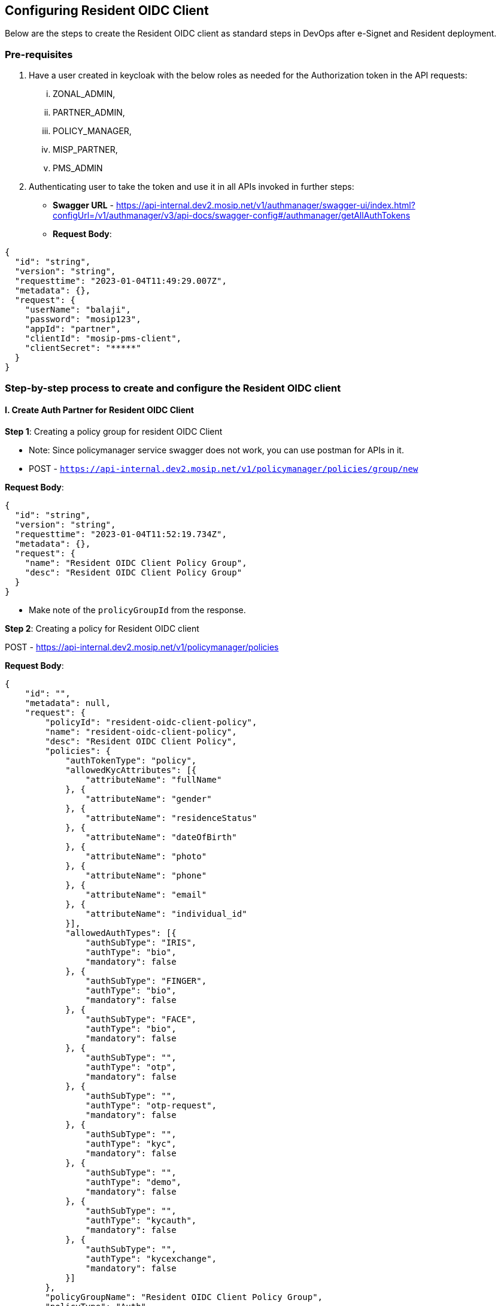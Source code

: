 == Configuring Resident OIDC Client

Below are the steps to create the Resident OIDC client as standard steps
in DevOps after e-Signet and Resident deployment.

=== Pre-requisites

[arabic]
. Have a user created in keycloak with the below roles as needed for the
Authorization token in the API requests:
[lowerroman]
.. ZONAL++_++ADMIN,
.. PARTNER++_++ADMIN,
.. POLICY++_++MANAGER,
.. MISP++_++PARTNER,
.. PMS++_++ADMIN
. Authenticating user to take the token and use it in all APIs invoked
in further steps:

* *Swagger URL* -
https://api-internal.dev2.mosip.net/v1/authmanager/swagger-ui/index.html?configUrl=/v1/authmanager/v3/api-docs/swagger-config#/authmanager/getAllAuthTokens
* *Request Body*:

....
{
  "id": "string",
  "version": "string",
  "requesttime": "2023-01-04T11:49:29.007Z",
  "metadata": {},
  "request": {
    "userName": "balaji",
    "password": "mosip123",
    "appId": "partner",
    "clientId": "mosip-pms-client",
    "clientSecret": "*****"
  }
}
....

=== Step-by-step process to create and configure the Resident OIDC client

==== I. Create Auth Partner for Resident OIDC Client

*Step 1*: Creating a policy group for resident OIDC Client

* Note: Since policymanager service swagger does not work, you can use
postman for APIs in it.
* POST -
`https://api-internal.dev2.mosip.net/v1/policymanager/policies/group/new`

*Request Body*:

....
{
  "id": "string",
  "version": "string",
  "requesttime": "2023-01-04T11:52:19.734Z",
  "metadata": {},
  "request": {
    "name": "Resident OIDC Client Policy Group",
    "desc": "Resident OIDC Client Policy Group"
  }
}
....

* Make note of the `prolicyGroupId` from the response.

*Step 2*: Creating a policy for Resident OIDC client

POST - https://api-internal.dev2.mosip.net/v1/policymanager/policies

*Request Body*:

....
{
    "id": "",
    "metadata": null,
    "request": {
        "policyId": "resident-oidc-client-policy",
        "name": "resident-oidc-client-policy",
        "desc": "Resident OIDC Client Policy",
        "policies": {
            "authTokenType": "policy",
            "allowedKycAttributes": [{
                "attributeName": "fullName"
            }, {
                "attributeName": "gender"
            }, {
                "attributeName": "residenceStatus"
            }, {
                "attributeName": "dateOfBirth"
            }, {
                "attributeName": "photo"
            }, {
                "attributeName": "phone"
            }, {
                "attributeName": "email"
            }, {
                "attributeName": "individual_id"
            }],
            "allowedAuthTypes": [{
                "authSubType": "IRIS",
                "authType": "bio",
                "mandatory": false
            }, {
                "authSubType": "FINGER",
                "authType": "bio",
                "mandatory": false
            }, {
                "authSubType": "FACE",
                "authType": "bio",
                "mandatory": false
            }, {
                "authSubType": "",
                "authType": "otp",
                "mandatory": false
            }, {
                "authSubType": "",
                "authType": "otp-request",
                "mandatory": false
            }, {
                "authSubType": "",
                "authType": "kyc",
                "mandatory": false
            }, {
                "authSubType": "",
                "authType": "demo",
                "mandatory": false
            }, {
                "authSubType": "",
                "authType": "kycauth",
                "mandatory": false
            }, {
                "authSubType": "",
                "authType": "kycexchange",
                "mandatory": false
            }]
        },
        "policyGroupName": "Resident OIDC Client Policy Group",
        "policyType": "Auth",
        "version": "1.1"
    },
    "version": "1.0",
    "requesttime": "2022-12-29T13:12:28.479Z"
}
....

*Step 3*: Publishing policy

POST -
https://api-internal.dev2.mosip.net/v1/policymanager/policies/++{{++policyId}}/group/++{{++policyGroupId}}/publish
Path params: ++*++ `policyId` - resident-oidc-client-policy ++*++
`policyGroupId` - from previous response

*Step 4*: Resident OIDC Client Partner self registration

*Swagger URL*:
https://api-internal.dev2.mosip.net/v1/partnermanager/swagger-ui/index.html?configUrl=/v1/partnermanager/v3/api-docs/swagger-config#/partner-service-controller/partnerSelfRegistration

*Request Body*:

....
{
  "id": "string",
  "version": "string",
  "requesttime": "2023-01-04T12:01:37.001Z",
  "metadata": {},
  "request": {
    "partnerId": "resident-oidc-client-partner",
    "policyGroup": "Resident OIDC Client Policy Group",
    "organizationName": "IITB",
    "address": "bangalore",
    "contactNumber": "6483839992",
    "emailId": "resident-oidc-client-partner1@mosip.com",
    "partnerType": "Auth_Partner",
    "langCode": "eng"
  }
}
....

*Step 5*: Upload ROOT Certificate as CA certificate

[lowerroman]
. Get certificate from keymanager with below parameters:

* *Swagger URL*:
https://api-internal.dev2.mosip.net/v1/keymanager/swagger-ui/index.html?configUrl=/v1/keymanager/v3/api-docs/swagger-config#/keymanager/getCertificate
* `AppID: "ROOT", refID: ""`

[lowerroman, start=2]
. Uploaded it as CA certificate:

* *Swagger URL* -
https://api-internal.dev2.mosip.net/v1/partnermanager/swagger-ui/index.html?configUrl=/v1/partnermanager/v3/api-docs/swagger-config#/partner-service-controller/uploadCACertificate

*Request Body* (Example only):

....
{
  "id": "string",
  "version": "string",
  "requesttime": "2023-01-04T12:05:36.167Z",
  "metadata": {},
  "request": {
    "certificateData": "-----BEGIN CERTIFICATE-----\nMIIDpzCCAo+gAwIBAgII6l7mtDAeV24wDQYJKoZIhvcNAQELBQAwcDELMAkGA1UE\nBhMCSU4xCzAJBgNVBAgMAktBMRIwEAYDVQQHDAlCQU5HQUxPUkUxDTALBgNVBAoM\nBElJVEIxGjAYBgNVBAsMEU1PU0lQLVRFQ0gtQ0VOVEVSMRUwEwYDVQQDDAx3d3cu\nbW9zaXAuaW8wHhcNMjIxMjAyMTI0MzE2WhcNMzAxMTMwMTI0MzE2WjBwMQswCQYD\nVQQGEwJJTjELMAkGA1UECAwCS0ExEjAQBgNVBAcMCUJBTkdBTE9SRTENMAsGA1UE\nCgwESUlUQjEaMBgGA1UECwwRTU9TSVAtVEVDSC1DRU5URVIxFTATBgNVBAMMDHd3\ndy5tb3NpcC5pbzCCASIwDQYJKoZIhvcNAQEBBQADggEPADCCAQoCggEBAMUC+wOQ\n87BDOLL3kuRwpmobe528+lD/YrlR+crplYw0Rt2a76DJZZVBDQuuqPEjIQmrdROR\n6sScsVpHeJRleoPuckSrG5BgtLQDKT9wrMVIInnT3wUt2Yrm4HIEzldv3IYBLLeM\n6KOtaO5Zrtq030sS5nQngyt//Fi3OjIzFRuDIBUdIsWst3ctqKPJNCXc27G6FxSi\nwUiZ1QTvcRsqOrMU4EBzkg/+6wa2tz3IUHUiT3mwuzBriUkY1CA6ZTTtLHow0iiH\nOJaBdwoGFsBH9qDPJyuotcrLRuWghtZ+gIp+25aenPdxqudzqJyGQbJ4X9OjIFRI\nfFbJZx+h98/4NMsCAwEAAaNFMEMwEgYDVR0TAQH/BAgwBgEB/wIBAjAdBgNVHQ4E\nFgQU+SkfP3g/n4j8c0Evl64iOk3fL78wDgYDVR0PAQH/BAQDAgKEMA0GCSqGSIb3\nDQEBCwUAA4IBAQBRbJYyjb77Q0So1xoHL18aNvQTvB2pjhW9BOFpXDrrF/nzI2sd\nye/pypM97dktpncIm9v/vTenyFOJRrtU9DzkBkuI+TfjQDPHoYGiLtT8OaFwZ5OD\nf6XVCptIm0IAeoqbEA9n+ovQ8s8iuKRUyYOnOHNqMffYBBCfXKOJwtRvrzHykvLI\n31RWye2NllNrT6cpz8f7v8QSZlIpcg8J0n62hao+NLbjWvqLYS9DVoqKjM/+gHOK\nqrxDD9brR8Tbi8DKm+wGk6yK/ebW2CtrK6euV0zCD7Qu2mZ1wOttyAbID0bXUV+o\nyoPx1FYS4jHjATEzypS9IftVYvU53W/TUMgt\n-----END CERTIFICATE-----\n",
    "partnerDomain": "Auth"
  }
}
....

*Step 6*: Upload RESIDENT certificate as CA certificate

[lowerroman]
. Get certificate from keymanager with below parameters:

* *Swagger URL*:
https://api-internal.dev2.mosip.net/v1/keymanager/swagger-ui/index.html?configUrl=/v1/keymanager/v3/api-docs/swagger-config#/keymanager/getCertificate
* `AppID: "RESIDENT", refID: ""`

[lowerroman, start=2]
. Uploaded it as CA certificate:

*Swagger URL* -
https://api-internal.dev2.mosip.net/v1/partnermanager/swagger-ui/index.html?configUrl=/v1/partnermanager/v3/api-docs/swagger-config#/partner-service-controller/uploadCACertificate

*Request Body* (Example only):

....
{
  "id": "string",
  "version": "string",
  "requesttime": "2023-01-04T12:05:36.167Z",
  "metadata": {},
  "request": {
    "certificateData": "-----BEGIN CERTIFICATE-----\nMIIDpzCCAo+gAwIBAgII6l7mtDAeV24wDQYJKoZIhvcNAQELBQAwcDELMAkGA1UE\nBhMCSU4xCzAJBgNVBAgMAktBMRIwEAYDVQQHDAlCQU5HQUxPUkUxDTALBgNVBAoM\nBElJVEIxGjAYBgNVBAsMEU1PU0lQLVRFQ0gtQ0VOVEVSMRUwEwYDVQQDDAx3d3cu\nbW9zaXAuaW8wHhcNMjIxMjAyMTI0MzE2WhcNMzAxMTMwMTI0MzE2WjBwMQswCQYD\nVQQGEwJJTjELMAkGA1UECAwCS0ExEjAQBgNVBAcMCUJBTkdBTE9SRTENMAsGA1UE\nCgwESUlUQjEaMBgGA1UECwwRTU9TSVAtVEVDSC1DRU5URVIxFTATBgNVBAMMDHd3\ndy5tb3NpcC5pbzCCASIwDQYJKoZIhvcNAQEBBQADggEPADCCAQoCggEBAMUC+wOQ\n87BDOLL3kuRwpmobe528+lD/YrlR+crplYw0Rt2a76DJZZVBDQuuqPEjIQmrdROR\n6sScsVpHeJRleoPuckSrG5BgtLQDKT9wrMVIInnT3wUt2Yrm4HIEzldv3IYBLLeM\n6KOtaO5Zrtq030sS5nQngyt//Fi3OjIzFRuDIBUdIsWst3ctqKPJNCXc27G6FxSi\nwUiZ1QTvcRsqOrMU4EBzkg/+6wa2tz3IUHUiT3mwuzBriUkY1CA6ZTTtLHow0iiH\nOJaBdwoGFsBH9qDPJyuotcrLRuWghtZ+gIp+25aenPdxqudzqJyGQbJ4X9OjIFRI\nfFbJZx+h98/4NMsCAwEAAaNFMEMwEgYDVR0TAQH/BAgwBgEB/wIBAjAdBgNVHQ4E\nFgQU+SkfP3g/n4j8c0Evl64iOk3fL78wDgYDVR0PAQH/BAQDAgKEMA0GCSqGSIb3\nDQEBCwUAA4IBAQBRbJYyjb77Q0So1xoHL18aNvQTvB2pjhW9BOFpXDrrF/nzI2sd\nye/pypM97dktpncIm9v/vTenyFOJRrtU9DzkBkuI+TfjQDPHoYGiLtT8OaFwZ5OD\nf6XVCptIm0IAeoqbEA9n+ovQ8s8iuKRUyYOnOHNqMffYBBCfXKOJwtRvrzHykvLI\n31RWye2NllNrT6cpz8f7v8QSZlIpcg8J0n62hao+NLbjWvqLYS9DVoqKjM/+gHOK\nqrxDD9brR8Tbi8DKm+wGk6yK/ebW2CtrK6euV0zCD7Qu2mZ1wOttyAbID0bXUV+o\nyoPx1FYS4jHjATEzypS9IftVYvU53W/TUMgt\n-----END CERTIFICATE-----\n",
    "partnerDomain": "Auth"
  }
}
....

*Step 7*: Upload `RESIDENT : IDP++_++USER++_++INFO` certificate as
Partner certificate

[lowerroman]
. Get certificate from keymanager with below parameters:

* *Swagger URL:*
https://api-internal.dev2.mosip.net/v1/keymanager/swagger-ui/index.html?configUrl=/v1/keymanager/v3/api-docs/swagger-config#/keymanager/getCertificate
* `AppID: "RESIDENT", refID: "IDP++_++USER++_++INFO"`

[lowerroman, start=2]
. Uploaded it as Partner certificate:

*Swagger URL* -
https://api-internal.dev2.mosip.net/v1/partnermanager/swagger-ui/index.html?configUrl=/v1/partnermanager/v3/api-docs/swagger-config#/partner-service-controller/uploadPartnerCertificate

*Request Body* (Example only):

....
{
  "id": "string",
  "version": "string",
  "requesttime": "2023-01-04T12:08:21.575Z",
  "metadata": {},
  "request": {
    "partnerId": "resident-oidc-client-partner",
    "certificateData": "-----BEGIN CERTIFICATE-----\nMIIDwjCCAqqgAwIBAgIIoRmb9yY4CKEwDQYJKoZIhvcNAQELBQAwezELMAkGA1UE\nBhMCSU4xCzAJBgNVBAgMAktBMRIwEAYDVQQHDAlCQU5HQUxPUkUxDTALBgNVBAoM\nBElJVEIxJTAjBgNVBAsMHE1PU0lQLVRFQ0gtQ0VOVEVSIChSRVNJREVOVCkxFTAT\nBgNVBAMMDHd3dy5tb3NpcC5pbzAeFw0yMzAxMDUxMDUxNTVaFw0yNTAxMDQxMDUx\nNTVaMIGFMQswCQYDVQQGEwJJTjELMAkGA1UECAwCS0ExEjAQBgNVBAcMCUJBTkdB\nTE9SRTENMAsGA1UECgwESUlUQjElMCMGA1UECwwcTU9TSVAtVEVDSC1DRU5URVIg\nKFJFU0lERU5UKTEfMB0GA1UEAwwWUkVTSURFTlQtSURQX1VTRVJfSU5GTzCCASIw\nDQYJKoZIhvcNAQEBBQADggEPADCCAQoCggEBAOnf8SAV5eGquoY14fm9VJek1lhw\n66XuCerkrKdh/z1rIWQ/FqPuYknDj9NZJJAlVREW6JHo+6KQrHc9tPbE023GGh/I\nVsE7aA+0BuuNqpc8VqU2lq7gyFJkcFMY5zwVZQAfKr5Pupjshrc6ctfU+ODA6Xf4\n7mu6h6JkFiGRrMqmUDpbUvdNlx/qFTA2HvzUDifGxR5xUyRqNXGHodlRDKBkfNDh\no/fDlmR34bLCU+yGX1ItUMcdD2E0OJ8eM96YZBMNS0GG16xCl75wPgi5e2bd2sC9\nlL10nwsPNiJE5hQ4oPKf105bITgY35vhe9NLFFxNZRLQDhdF1ntJkO7A0X0CAwEA\nAaM/MD0wDAYDVR0TAQH/BAIwADAdBgNVHQ4EFgQUEnfeQxn8dsw2R71FnysdyTHB\nHrAwDgYDVR0PAQH/BAQDAgUgMA0GCSqGSIb3DQEBCwUAA4IBAQAnMYSL5ZmRqwLC\n07atGZf8Ur2YSJehKTRuNZMSYkujvXfGhFb58AxcUv3NPFhDq7xfV0qdPzKaZFlZ\nynPqc/Zkof+mPDKWH7iEj+nnFtjJ472RXtUeMsHOBrGKz5w1+sjF/P8Cj0PXyel5\nSVhodOv314hWJEwNw8djiwDPmR7ABCNorGTaP7yjc525abEZf8LYEBSoi6LvoMhV\n/bBMIV91rpi36Xl0spJVc8sg6ProjJPRqMBXhmlurxovmMgBQek2we7f/ZYN3EL+\nMi8XW1N7zHcbLUgj6/eLMZa+yTBN4uirFEwyfok2snbNB/1bXmEfNNUY7P5FdBvM\nDnn2U+wG\n-----END CERTIFICATE-----\n",
    "partnerDomain": "Auth"
  }
}
....

*Step 8*: Create policy Mapping request:

* *Swagger URL:*
https://api-internal.dev2.mosip.net/v1/partnermanager/swagger-ui/index.html?configUrl=/v1/partnermanager/v3/api-docs/swagger-config#/partner-service-controller/mapPolicyToPartner
* Path param:
** `partnerId` : resident-oidc-client-partner

*Request Body*:

....
{
  "id": "string",
  "version": "string",
  "requesttime": "2023-01-04T13:18:11.206Z",
  "metadata": {},
  "request": {
    "policyName": "resident-oidc-client-policy",
    "useCaseDescription": "resident-oidc-client-policy"
  }
}
....

*Output*:

....
{
  "id": "string",
  "version": "string",
  "responsetime": "2023-01-04T12:10:57.353Z",
  "metadata": null,
  "response": {
    "mappingkey": "834602",
    "message": "Policy mapping request submitted successfully."
  },
  "errors": []
}
....

Make not of the `mappingKey`.

*Step 9*: Approve policy mapping:

*Swagger URL* -
https://api-internal.dev2.mosip.net/v1/partnermanager/partners/policy/++{{++mapping
key}}

_Note: This mapping key will be returned as an output from policy
mapping request._

*Request Body*:

....
{
  "id": "string",
  "version": "string",
  "requesttime": "2023-01-04T12:13:15.114Z",
  "metadata": {},
  "request": {
    "status": "APPROVED"
  }
}
....

=== II. Creating Resident OIDC Client

*Step 1*: Prepare the RESIDENT JWKS public key JSON.

*i. Get certificate from keymanager with below parameters*

* *Swagger URL*:
https://api-internal.dev2.mosip.net/v1/keymanager/swagger-ui/index.html?configUrl=/v1/keymanager/v3/api-docs/swagger-config#/keymanager/getCertificate
* `AppID: "RESIDENT", refID: ""`

*ii. Store the certificate as `resident-oidc.cer`file. Make sure to
replace chars with line breaks and save it*++*++

*iii. Get the KeyID of the above certificate using Get All Certificates
API*

* *Swagger URL*:
https://api-internal.dev2.mosip.net/v1/keymanager/swagger-ui/index.html?configUrl=/v1/keymanager/v3/api-docs/swagger-config#/keymanager/getAllCertificates
* `AppID: "RESIDENT", refID: ""`

From the response get the `keyId`. This will be the `kid` attribute in
the OIDC client creation step.

*iv. Get JWKS public key JSON from certificate*

Use the `certpem2jwksjson.jar` with below command to get the JWKS of
that. (Attached the Java code of that for creating automted step of
this)

....
java -jar certpem2jwksjson.jar resident-oidc.cer 
....

In the console, the JSON text of the public key of the certificate will
be printed. Copy it.

*v. Correct the `kid` in JWKS public key JSON*

In the JSON public key, replace the `kid` value with the `keyId` in the
earlier step.

*Step 2: Create the OIDC client in PMS*

*Swagger URL*:
https://api-internal.dev2.mosip.net/v1/partnermanager/swagger-ui/index.html?configUrl=/v1/partnermanager/v3/api-docs/swagger-config#/client-management-controller/createClient

In the request body, make sure to replace thebelow attributes:

[arabic]
. `publicKey` - the JWKS public key JSON from earlier step
. `logoUri` - Correct hostname for the Resident UI
. `redirectUris` - Correct the hostname for Resident Service

*Request Body* (Example only):

....
{
    "id": "string",
    "version": "string",
    "requesttime": "2023-01-04T12:15:14.854Z",
    "metadata": {},
    "request": {
        "name": "resident-oidc-client",
        "policyName": "resident-oidc-client-policy",
        "publicKey": {
            "kty": "RSA",
            "e": "AQAB",
            "use": "sig",
            "kid": "RbW-bNIihYlr2GWVyqIgshHHFxe2pIkkvdTp_Iedmic",
            "alg": "RS256",
            "n": "AMROKZuU_9xeybzmZdRHLCpJqh1ThfHtEf_Vbbm11TpfDno0-eoYga-y8YuLBTW8jKIffhB8UdScnkmtG0m71qNMvyjNa01IcX_C2yGZCmMZt6o57R6Pyc4ygIQojnb-_iumbiJBlwdm4alyCAxbZes4EaodFjWZakmdEGt7cezKF3RCaeateAPQ8slWq6RREn3BmKdE1VMOmvNNQTbbSh5wJzSwlgSbaNHuhhsjci98bkbnvssxs5ad9-UuT4T4_0yi9nQFQ530kXRW_IAhavzY-g_RjLpRwakUFxPsb8BL2Y6TbGk0WOm9kN-Rir1ef7woK4pVMX5_SbOT785Iczs="
        },
        "authPartnerId": "resident-oidc-client-partner",
        "logoUri": "https://resident.dev2.mosip.net/assets/logo.png",
        "redirectUris": [
            "https://api-internal.dev2.mosip.net/resident/v1/login-redirect/**"
        ],
        "grantTypes": [
            "authorization_code"
        ],
        "clientAuthMethods": [
            "private_key_jwt"
        ]
    }
}
....

The response will contain the Resident OIDC client ID in `clientId`
attribute.

*Step 3*: Configure the Resident OIDC client in
`resident-default.properties`.

Configure the above obtained Resident OIDC client ID
`resident-default.properties` with property name
`mosip.iam.module.clientID`.

_Note: This will need a restart of the resident service if it is already
deployed._
